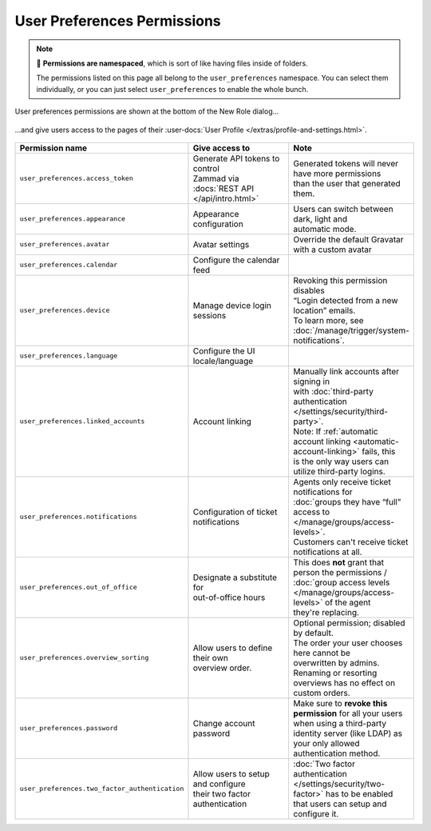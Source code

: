 User Preferences Permissions
============================

.. note::

   📁 **Permissions are namespaced**,
   which is sort of like having files inside of folders.

   The permissions listed on this page all belong to the
   ``user_preferences`` namespace.
   You can select them individually, or you can just select
   ``user_preferences`` to enable the whole bunch.


.. figure:: /images/manage/roles/permissions-user-preferences.png
   :alt: User preferences permissions in the New Role dialog
   :align: center
   :scale: 80%

   User preferences permissions are shown at the bottom of the
   New Role dialog...

.. figure:: /images/manage/roles/users-profile-settings.png
   :alt: User profile page
   :align: center
   :scale: 50%

   ...and give users access to the pages of their
   :user-docs:`User Profile </extras/profile-and-settings.html>`.

.. list-table::
   :widths: 30 80 20
   :header-rows: 1

   * - Permission name
     - Give access to
     - Note
   * - ``user_preferences.access_token``
     - | Generate API tokens to control
       | Zammad via :docs:`REST API </api/intro.html>`
     - | Generated tokens will never have more permissions
       | than the user that generated them.
   * - ``user_preferences.appearance``
     - Appearance configuration
     - | Users can switch between dark, light and
       | automatic mode.
   * - ``user_preferences.avatar``
     - Avatar settings
     - Override the default Gravatar with a custom avatar
   * - ``user_preferences.calendar``
     - Configure the calendar feed
     -
   * - ``user_preferences.device``
     - Manage device login sessions
     - | Revoking this permission disables
       | “Login detected from a new location” emails.
       | To learn more, see :doc:`/manage/trigger/system-notifications`.
   * - ``user_preferences.language``
     - Configure the UI locale/language
     -
   * - ``user_preferences.linked_accounts``
     - Account linking
     - | Manually link accounts after signing in
       | with :doc:`third-party authentication </settings/security/third-party>`.
       | Note: If :ref:`automatic account linking <automatic-account-linking>` fails, this
       | is the only way users can utilize third-party logins.
   * - ``user_preferences.notifications``
     - | Configuration of ticket
       | notifications
     - | Agents only receive ticket notifications for
       | :doc:`groups they have “full” access to </manage/groups/access-levels>`.
       | Customers can't receive ticket notifications at all.
   * - ``user_preferences.out_of_office``
     - | Designate a substitute for
       | out-of-office hours
     - | This does **not** grant that person the permissions /
       | :doc:`group access levels </manage/groups/access-levels>` of the agent
       | they're replacing.
   * - ``user_preferences.overview_sorting``
     - | Allow users to define their own
       | overview order.
     - | Optional permission; disabled by default.
       | The order your user chooses here cannot be
       | overwritten by admins. Renaming or resorting
       | overviews has no effect on custom orders.
   * - ``user_preferences.password``
     - Change account password
     - | Make sure to **revoke this permission** for all your users
       | when using a third-party identity server (like LDAP) as
       | your only allowed authentication method.
   * - ``user_preferences.two_factor_authentication``
     - | Allow users to setup and configure
       | their two factor authentication
     - | :doc:`Two factor authentication </settings/security/two-factor>` has to be enabled
       | that users can setup and configure it.

